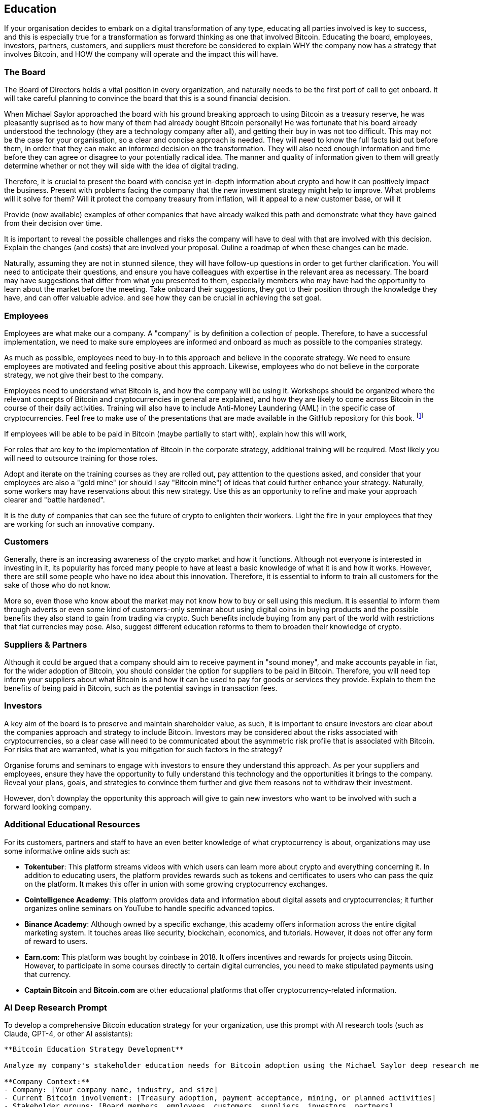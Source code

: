 == Education

If your organisation decides to embark on a digital transformation of any type, educating all parties involved is key to success, and this is especially true for a transformation as forward thinking as one that involved Bitcoin.
Educating the board, employees, investors, partners, customers, and suppliers must therefore be considered to explain WHY the company now has a strategy that involves Bitcoin, and HOW the company will operate and the impact this will have.

=== The Board

The Board of Directors holds a vital position in every organization, and naturally needs to be the first port of call to get onboard.
It will take careful planning to convince the board that this is a sound financial decision.

When Michael Saylor approached the board with his ground breaking approach to using Bitcoin as a treasury reserve, he was pleasantly suprised as to how many of them had already bought Bitcoin personally!
// Insert Michael Saylor quotation
He was fortunate that his board already understood the technology (they are a technology company after all), and getting their buy in was not too difficult.
This may not be the case for your organisation, so a clear and concise approach is needed.
They will need to know the full facts laid out before them, in order that they can make an informed decision on the transformation.
They will also need enough information and time before they can agree or disagree to your potentially radical idea.
The manner and quality of information given to them will greatly determine whether or not they will side with the idea of digital trading.

Therefore, it is crucial to present the board with concise yet in-depth information about crypto and how it can positively impact the business.
Present with problems facing the company that the new investment strategy might help to improve.
What problems will it solve for them?
Will it protect the company treasury from inflation, will it appeal to a new customer base, or will it 

Provide (now available) examples of other companies that have already walked this path and demonstrate what they have gained from their decision over time.
// More info probably here.

It is important to reveal the possible challenges and risks the company will have to deal with that are involved with this decision.
Explain the changes (and costs) that are involved your proposal.
Ouline a roadmap of when these changes can be made.

Naturally, assuming they are not in stunned silence, they will have follow-up questions in order to get further clarification.
You will need to anticipate their questions, and ensure you have colleagues with expertise in the relevant area as necessary.
The board may have suggestions that differ from what you presented to them, especially members who may have had the opportunity to learn about the market before the meeting.
Take onboard their suggestions, they got to their position through the knowledge they have, and can offer valuable advice. and see how they can be crucial in achieving the set goal.

=== Employees

Employees are what make our a company. A "company" is by definition a collection of people.
Therefore, to have a successful implementation, we need to make sure employees are informed and onboard as much as possible to the companies strategy.

As much as possible, employees need to buy-in to this approach and believe in the coporate strategy. We need to ensure employees are motivated and feeling positive about this approach.
Likewise, employees who do not believe in the corporate strategy, we not give their best to the company.

Employees need to understand what Bitcoin is, and how the company will be using it.
Workshops should be organized where the relevant concepts of Bitcoin and cryptocurrencies in general are explained, and how they are likely to come across Bitcoin in the course of their daily activities.
Training will also have to include Anti-Money Laundering (AML) in the specific case of cryptocurrencies.
Feel free to make use of the presentations that are made available in the GitHub repository for this book. footnote:[https://github.com/BenGWeeks/TheBitcoinPlaybook]

If employees will be able to be paid in Bitcoin (maybe partially to start with), explain how this will work,

For roles that are key to the implementation of Bitcoin in the corporate strategy, additional training will be required.
Most likely you will need to outsource training for those roles.
// Give examples of roles that need additional training.

Adopt and iterate on the training courses as they are rolled out, pay atttention to the questions asked, and consider that your employees are also a "gold mine" (or should I say "Bitcoin mine") of ideas that could further enhance your strategy.
Naturally, some workers may have reservations about this new strategy.
Use this as an opportunity to refine and make your approach clearer and "battle hardened".

It is the duty of companies that can see the future of crypto to enlighten their workers. Light the fire in your employees that they are working for such an innovative company.

=== Customers 

Generally, there is an increasing awareness of the crypto market and how it functions.
Although not everyone is interested in investing in it, its popularity has forced many people to have at least a basic knowledge of what it is and how it works.
However, there are still some people who have no idea about this innovation.
Therefore, it is essential to inform to train all customers for the sake of those who do not know.

More so, even those who know about the market may not know how to buy or sell using this medium.
It is essential to inform them through adverts or even some kind of customers-only seminar about using digital coins in buying products and the possible benefits they also stand to gain from trading via crypto.
Such benefits include buying from any part of the world with restrictions that fiat currencies may pose.
Also, suggest different education reforms to them to broaden their knowledge of crypto.

=== Suppliers & Partners

Although it could be argued that a company should aim to receive payment in "sound money", and make accounts payable in fiat, for the wider adoption of Bitcoin, you should consider the option for suppliers to be paid in Bitcoin. 
Therefore, you will need top inform your suppliers about what Bitcoin is and how it can be used to pay for goods or services they provide.
Explain to them the benefits of being paid in Bitcoin, such as the potential savings in transaction fees.
// What other benefits?

=== Investors

A key aim of the board is to preserve and maintain shareholder value, as such, it is important to ensure investors are clear about the companies approach and strategy to include Bitcoin. Investors may be considered about the risks associated with cryptocurrencies, so a clear case will need to be communicated about the asymmetric risk profile that is associated with Bitcoin. For risks that are warranted, what is you mitigation for such factors in the strategy?

Organise forums and seminars to engage with investors to ensure they understand this approach. As per your suppliers and employees, ensure they have the opportunity to fully understand this technology and the opportunities it brings to the company. Reveal your plans, goals, and strategies to convince them further and give them reasons not to withdraw their investment.

However, don't downplay the opportunity this approach will give to gain new investors who want to be involved with such a forward looking company.

=== Additional Educational Resources

For its customers, partners and staff to have an even better knowledge of what cryptocurrency is about, organizations may use some informative online aids such as:

* *Tokentuber*: This platform streams videos with which users can learn more about crypto and everything concerning it. In addition to educating users, the platform provides rewards such as tokens and certificates to users who can pass the quiz on the platform. It makes this offer in union with some growing cryptocurrency exchanges.
* *Cointelligence Academy*: This platform provides data and information about digital assets and cryptocurrencies; it further organizes online seminars on YouTube to handle specific advanced topics.
* *Binance Academy*: Although owned by a specific exchange, this academy offers information across the entire digital marketing system. It touches areas like security, blockchain, economics, and tutorials. However, it does not offer any form of reward to users. 
* *Earn.com*: This platform was bought by coinbase in 2018. It offers incentives and rewards for projects using Bitcoin. However, to participate in some courses directly to certain digital currencies, you need to make stipulated payments using that currency. 
* *Captain Bitcoin* and *Bitcoin.com* are other educational platforms that offer cryptocurrency-related information.

=== AI Deep Research Prompt

To develop a comprehensive Bitcoin education strategy for your organization, use this prompt with AI research tools (such as Claude, GPT-4, or other AI assistants):

----
**Bitcoin Education Strategy Development**

Analyze my company's stakeholder education needs for Bitcoin adoption using the Michael Saylor deep research methodology. Develop comprehensive educational frameworks and implementation plans.

**Company Context:**
- Company: [Your company name, industry, and size]
- Current Bitcoin involvement: [Treasury adoption, payment acceptance, mining, or planned activities]
- Stakeholder groups: [Board members, employees, customers, suppliers, investors, partners]
- Existing educational resources: [Current training programs, communication channels, expertise levels]
- Timeline: [Implementation timeline and key milestones]

**Research Requirements:**

**BOARD EDUCATION STRATEGY:**
1. Assess current board members' Bitcoin knowledge and identify knowledge gaps
2. Develop executive-level Bitcoin education curriculum covering:
   - Macroeconomic rationale and institutional adoption trends
   - Risk assessment frameworks and mitigation strategies
   - Governance requirements and fiduciary responsibilities
   - Performance metrics and benchmarking against traditional assets
3. Create compelling presentation materials demonstrating Bitcoin's strategic value proposition
4. Identify external Bitcoin experts and advisory resources for ongoing board education
5. Develop decision-making frameworks for Bitcoin-related governance decisions

**EMPLOYEE EDUCATION PROGRAM:**
1. Segment employees by role and Bitcoin interaction level (treasury, finance, IT, sales, general staff)
2. Design role-specific training programs covering:
   - Bitcoin fundamentals and company strategy alignment
   - Operational procedures and compliance requirements
   - Security protocols and best practices
   - Customer communication and support procedures
3. Develop internal Bitcoin champion network and peer education initiatives
4. Create ongoing education calendar with regular updates and advanced training
5. Establish feedback mechanisms and continuous improvement processes

**CUSTOMER EDUCATION INITIATIVE:**
1. Analyze customer demographics and Bitcoin adoption readiness
2. Develop customer-facing educational content including:
   - Benefits of Bitcoin payments and transactions
   - Step-by-step guides for Bitcoin usage
   - Security best practices and risk management
   - Frequently asked questions and support resources
3. Design multichannel education delivery (workshops, webinars, documentation, video content)
4. Create incentive programs encouraging Bitcoin adoption and usage
5. Establish customer support framework for Bitcoin-related inquiries

**SUPPLIER AND PARTNER ENGAGEMENT:**
1. Evaluate supplier readiness for Bitcoin payment adoption
2. Develop supplier education program covering:
   - Bitcoin payment processes and procedures
   - Benefits of Bitcoin settlements (cost savings, speed, transparency)
   - Integration requirements and technical specifications
   - Compliance and reporting considerations
3. Create partner network of Bitcoin-native service providers
4. Establish supplier onboarding process for Bitcoin capabilities
5. Develop performance metrics for Bitcoin-enabled supplier relationships

**INVESTOR COMMUNICATION STRATEGY:**
1. Analyze investor base and Bitcoin sentiment across different investor types
2. Develop investor-specific educational materials addressing:
   - Strategic rationale and competitive advantages
   - Risk management and portfolio diversification benefits
   - Performance reporting and transparency measures
   - Regulatory compliance and governance frameworks
3. Design investor engagement calendar with regular Bitcoin strategy updates
4. Create compelling investor presentations and quarterly reporting templates
5. Identify and target Bitcoin-forward investors for future fundraising

**EDUCATIONAL CONTENT DEVELOPMENT:**
1. Create comprehensive Bitcoin knowledge base covering:
   - Technical fundamentals and practical applications
   - Industry case studies and best practices
   - Regulatory landscape and compliance requirements
   - Economic implications and market analysis
2. Develop multimedia educational resources (videos, presentations, documentation, interactive tools)
3. Establish content quality standards and factual accuracy verification processes
4. Create localized content for different geographic markets and regulatory environments
5. Design assessment tools and competency certification programs

**IMPLEMENTATION FRAMEWORK:**
1. Prioritize education initiatives based on stakeholder impact and implementation complexity
2. Develop detailed implementation timeline with milestones and success metrics
3. Identify required resources, budget allocations, and external expertise needs
4. Create change management strategy addressing resistance and adoption barriers
5. Establish monitoring and evaluation framework for educational effectiveness

**OUTPUT FORMAT:**
Provide detailed strategy with:
- Stakeholder-specific education plans with learning objectives and curricula
- Implementation roadmap with timelines, resources, and responsibilities
- Educational content recommendations and delivery methods
- Success metrics and evaluation criteria
- Budget estimates and resource requirements
- Risk mitigation strategies for education-related challenges
- Continuous improvement processes and feedback mechanisms

Focus exclusively on Bitcoin education (not other cryptocurrencies) and provide practical, actionable recommendations based on successful corporate Bitcoin education implementations.
----

